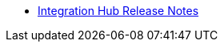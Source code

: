 // Release Notes TOC File

** xref:integration-hub-release-notes.adoc[Integration Hub Release Notes]
ifdef::mule[]
** xref:integration-hub-connector-release-notes.adoc[Integration Hub Connector Release Notes]
** xref:jde-release-notes.adoc[JD Edwards Connector Release Notes]
** xref:ftps-connector-release-notes.adoc[FTPS Connector Release Notes (for Mule 4)]
** xref:as2-release-notes.adoc[AS2 Connector Release Notes]
endif::mule[]
